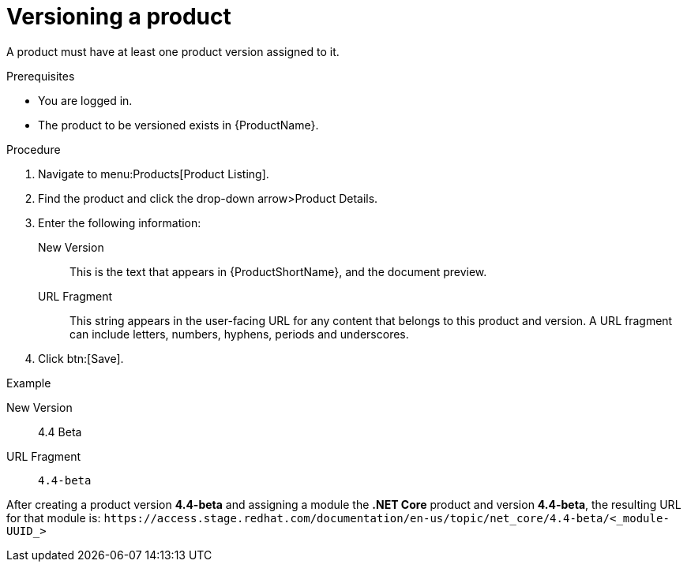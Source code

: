 [id="versioning-a-product_{context}"]
= Versioning a product

[role="_abstract"]
A product must have at least one product version assigned to it.

.Prerequisites

* You are logged in.
* The product to be versioned exists in {ProductName}.

.Procedure

. Navigate to menu:Products[Product Listing].

. Find the product and click the drop-down arrow>Product Details.

. Enter the following information:
  New Version:: This is the text that appears in {ProductShortName}, and the document preview.
  URL Fragment:: This string appears in the user-facing URL for any content that belongs to this product and version. A URL fragment can include letters, numbers, hyphens, periods and underscores.

. Click btn:[Save].

.Example

New Version:: 4.4 Beta
URL Fragment:: `4.4-beta`

After creating a product version *4.4-beta* and assigning a module the *.NET Core* product and version *4.4-beta*, the resulting URL for that module is: `\https://access.stage.redhat.com/documentation/en-us/topic/net_core/4.4-beta/<_module-UUID_>`
